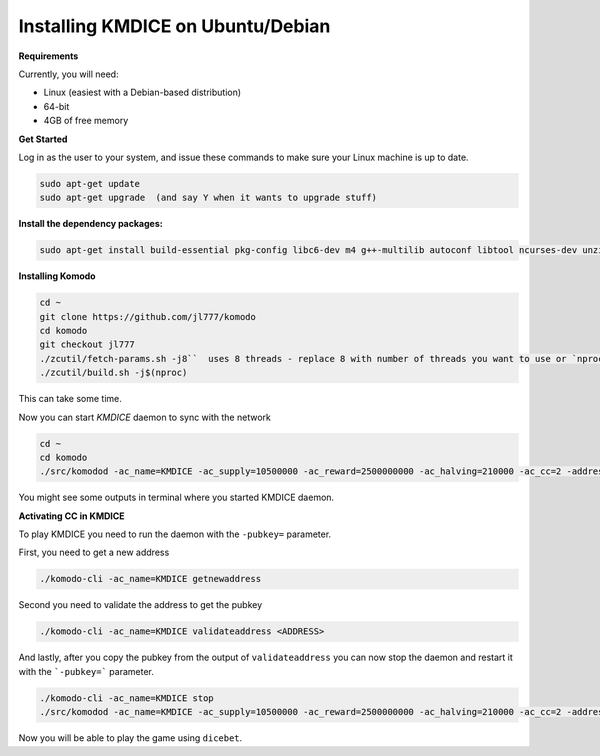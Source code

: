 **Installing KMDICE on Ubuntu/Debian**
^^^^^^^^^^^^^^^^^^^^^^^^^^^^^^^^^^^^^^

**Requirements**

Currently, you will need:

- Linux (easiest with a Debian-based distribution)
- 64-bit
- 4GB of free memory


**Get Started**

Log in as the user to your system, and issue these commands to make sure your Linux machine is up to date.

.. code-block:: shell

        sudo apt-get update
        sudo apt-get upgrade  (and say Y when it wants to upgrade stuff)


**Install the dependency packages:**

.. code-block:: shell

         sudo apt-get install build-essential pkg-config libc6-dev m4 g++-multilib autoconf libtool ncurses-dev unzip git python zlib1g-dev wget bsdmainutils automake libboost-all-dev libssl-dev libprotobuf-dev protobuf-compiler libgtest-dev libqt4-dev libqrencode-dev libdb++-dev ntp ntpdate vim software-properties-common curl libcurl4-gnutls-dev cmake clang`


**Installing Komodo**

.. code-block:: shell

        cd ~
        git clone https://github.com/jl777/komodo
        cd komodo
        git checkout jl777
        ./zcutil/fetch-params.sh -j8``  uses 8 threads - replace 8 with number of threads you want to use or `nproc` variable
        ./zcutil/build.sh -j$(nproc)


This can take some time.


Now you can start `KMDICE` daemon to sync with the network

.. code-block:: shell
        
        cd ~
        cd komodo
        ./src/komodod -ac_name=KMDICE -ac_supply=10500000 -ac_reward=2500000000 -ac_halving=210000 -ac_cc=2 -addressindex=1 -spentindex=1 &

You might see some outputs in terminal where you started KMDICE daemon. 

**Activating CC in  KMDICE**

To play KMDICE you need to run the daemon with the ``-pubkey=`` parameter. 

First, you need to get a new address

.. code-block:: shell
	
	./komodo-cli -ac_name=KMDICE getnewaddress

Second you need to validate the address to get the pubkey

.. code-block:: shell

	./komodo-cli -ac_name=KMDICE validateaddress <ADDRESS>


And lastly, after you copy the pubkey from the output of ``validateaddress`` you can now stop the daemon and restart it with the ```-pubkey=``` parameter.


.. code-block:: shell

	./komodo-cli -ac_name=KMDICE stop
	./src/komodod -ac_name=KMDICE -ac_supply=10500000 -ac_reward=2500000000 -ac_halving=210000 -ac_cc=2 -addressindex=1 -spentindex=1 -pubkey=<YOUR PUBKEY> &


Now you will be able to play the game using ``dicebet``.
